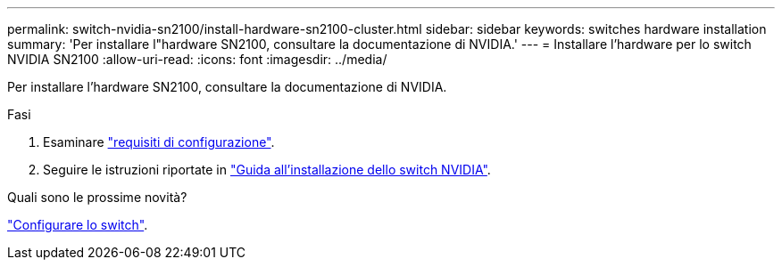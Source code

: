 ---
permalink: switch-nvidia-sn2100/install-hardware-sn2100-cluster.html 
sidebar: sidebar 
keywords: switches hardware installation 
summary: 'Per installare l"hardware SN2100, consultare la documentazione di NVIDIA.' 
---
= Installare l'hardware per lo switch NVIDIA SN2100
:allow-uri-read: 
:icons: font
:imagesdir: ../media/


[role="lead"]
Per installare l'hardware SN2100, consultare la documentazione di NVIDIA.

.Fasi
. Esaminare link:configure-reqs-sn2100-cluster.html["requisiti di configurazione"].
. Seguire le istruzioni riportate in https://docs.nvidia.com/networking/display/sn2000pub/Installation["Guida all'installazione dello switch NVIDIA"^].


.Quali sono le prossime novità?
link:configure-sn2100-cluster.html["Configurare lo switch"].
